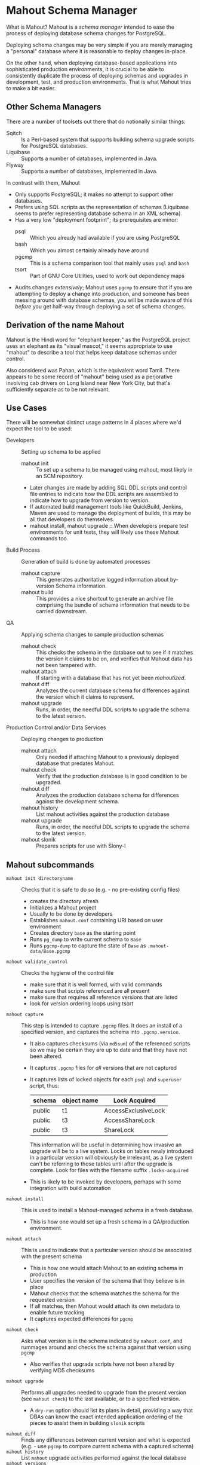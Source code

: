 * Mahout Schema Manager

  What is Mahout?  Mahout is a /schema manager/ intended to ease the
  process of deploying database schema changes for PostgreSQL.

  Deploying schema changes may be very simple if you are merely
  managing a "personal" database where it is reasonable to deploy
  changes in-place.

  On the other hand, when deploying database-based applications into
  sophisticated production environments, it is crucial to be able to
  consistently duplicate the process of deploying schemas and upgrades
  in development, test, and production environments.  That is what
  Mahout tries to make a bit easier.

** Other Schema Managers

  There are a number of toolsets out there that do notionally similar
  things.

  - Sqitch :: Is a Perl-based system that supports building schema
              upgrade scripts for PostgreSQL databases.
  - Liquibase :: Supports a number of databases, implemented in Java.
  - Flyway :: Supports a number of databases, implemented in Java.

In contrast with them, Mahout
  - Only supports PostgreSQL; it makes no attempt to support other
    databases.
  - Prefers using SQL scripts as the representation of schemas
    (Liquibase seems to prefer representing database schema in an XML
    schema).
  - Has a very low "deployment footprint"; its prerequisites are minor:
    - psql :: Which you already had available if you are using PostgreSQL
    - bash :: Which you almost certainly already have around
    - pgcmp :: This is a schema comparison tool that mainly uses ~psql~ and ~bash~
    - tsort :: Part of GNU Core Utilities, used to work out dependency maps
  - Audits changes /extensively/; Mahout uses ~pgcmp~ to ensure that
    if you are attempting to deploy a change into production, and
    someone has been messing around with database schemas, you will be
    made aware of this /before/ you get half-way through deploying a
    set of schema changes.

** Derivation of the name Mahout

Mahout is the Hindi word for "elephant keeper;" as the PostgreSQL
project uses an elephant as its "visual mascot," it seems appropriate
to use "mahout" to describe a tool that helps keep database schemas
under control.

Also considered was Pahan, which is the equivalent word Tamil.  There
appears to be some record of "mahout" being used as a perjorative
involving cab drivers on Long Island near New York City, but that's
sufficiently separate as to be not relevant.

** Use Cases

There will be somewhat distinct usage patterns in 4 places where we'd
expect the tool to be used:

  - Developers :: Setting up schema to be applied
    - mahout init :: To set up a schema to be managed using mahout,
                     most likely in an SCM repository.
    - Later changes are made by adding SQL DDL scripts and control
      file entries to indicate how the DDL scripts are assembled to
      indicate how to upgrade from version to version.
    - If automated build management tools like QuickBuild, Jenkins, Maven are used to manage the deployment of builds, this may be all that developers do themselves.
    - mahout install, mahout upgrade :: When developers prepare test
         environments for unit tests, they will likely use these
         Mahout commands too.
  - Build Process :: Generation of build is done by automated processes
    - mahout capture :: This generates authoritative logged information about by-version Schema information.
    - mahout build :: This provides a nice shortcut to generate an
                      archive file comprising the bundle of schema
                      information that needs to be carried downstream.
  - QA :: Applying schema changes to sample production schemas
    - mahout check :: This checks the schema in the database out to
                      see if it matches the version it claims to be
                      on, and verifies that Mahout data has not been
                      tampered with.
    - mahout attach :: If starting with a database that has not yet
                       been /mahoutized/.
    - mahout diff :: Analyzes the current database schema for
                     differences against the version which it claims
                     to represent.
    - mahout upgrade :: Runs, in order, the needful DDL scripts to
                        upgrade the schema to the latest version.
  - Production Control and/or Data Services :: Deploying changes to production
    - mahout attach :: Only needed if attaching Mahout to a previously
                       deployed database that predates Mahout.
    - mahout check :: Verify that the production database is in good condition to be upgraded.
    - mahout diff :: Analyzes the production database schema for differences against the development schema.
    - mahout history :: List mahout activities against the production database
    - mahout upgrade :: Runs, in order, the needful DDL scripts to
                        upgrade the schema to the latest version.
    - mahout slonik :: Prepares scripts for use with Slony-I

** Mahout subcommands
 - ~mahout init directoryname~ :: Checks that it is safe to do so (e.g. - no pre-existing config files)
   - creates the directory afresh
   - Initializes a Mahout project
   - Usually to be done by developers
   - Establishes ~mahout.conf~ containing URI based on user environment
   - Creates directory ~base~ as the starting point
   - Runs ~pg_dump~ to write current schema to ~Base~
   - Runs ~pgcmp-dump~ to capture the state of ~Base~ as ~.mahout-data/Base.pgcmp~ 
 - ~mahout validate_control~ :: Checks the hygiene of the control file
   - make sure that it is well formed, with valid commands
   - make sure that scripts referenced are all present
   - make sure that requires all reference versions that are listed
   - look for version ordering loops using tsort
 - ~mahout capture~ :: This step is intended to capture ~.pgcmp~ files.
      It does an install of a specified version, and captures the
      schema into ~.pgcmp.version~.  

   - It also captures checksums (via ~md5sum~) of the referenced
     scripts so we may be certain they are up to date and that they
     have not been altered.
   - It captures ~.pgcmp~ files for /all/ versions that are
     not captured
   - It captures lists of locked objects for each ~psql~ and ~superuser~ script, thus:
     | schema | object name | Lock Acquired       |
     |--------+-------------+---------------------|
     | public | t1          | AccessExclusiveLock |
     | public | t3          | AccessShareLock     |
     | public | t3          | ShareLock           |
     This information will be useful in determining how invasive an
     upgrade will be to a live system.  Locks on tables newly
     introduced in a particular version will obviously be irrelevant,
     as a live system can't be referring to those tables until after
     the upgrade is complete.
     Look for files with the filename suffix ~.locks-acquired~
   - This is likely to be invoked by developers, perhaps with some integration with build automation
 - ~mahout install~ :: This is used to install a Mahout-managed schema
      in a fresh database.
   - This is how one would set up a fresh schema in a QA/production
     environment.
 - ~mahout attach~ :: This is used to indicate that a particular
                     version should be associated with the present
                     schema
   - This is how one would attach Mahout to an existing schema in production
   - User specifies the version of the schema that they believe is in place
   - Mahout checks that the schema matches the schema for the requested version
   - If all matches, then Mahout would attach its own metadata to enable future tracking
   - It captures expected differences for ~pgcmp~
 - ~mahout check~ :: Asks what version is in the schema indicated by
                    ~mahout.conf~, and rummages around and checks the
                    schema against that version using ~pgcmp~
   - Also verifies that upgrade scripts have not been altered by
     verifying MD5 checksums
 - ~mahout upgrade~ :: Performs all upgrades needed to upgrade from the
      present version (see ~mahout check~) to the last available, or to
      a specified version.
   - A ~dry-run~ option should list its plans in detail, providing a
     way that DBAs can know the exact intended application
     ordering of the pieces to assist them in building ~slonik~ scripts
 - ~mahout diff~ :: Finds any differences between current version and
                   what is expected (e.g. - use ~pgcmp~ to compare
                   current schema with a captured schema)
 - ~mahout history~ :: List ~mahout~ upgrade activities performed
      against the local database
 - ~mahout versions~ :: Walk configuration via ~tsort~ to get all
      versions, and check their application status in the database
 - ~mahout changes~ :: This has two perspectives:
   - List the ~mahout~ scripts that are to be applied so that DBAs can
     figure out what they need to prepare for Slony application of the
     schema
   - List the major objects that change between versions so that we
     provide useful documentation to downstream users.  They can know
     such things as
     - What tables are being added/removed
     - What tables are being altered
   - This has not yet been implemented; perhaps it is irrelevant in
     that these changes are reflected automatically by the DDL scripts
     referenced by the control script.
 - ~mahout build~ :: This takes the contents of the current Mahout
                     directory, and generates an archive containing
                     all of the data.
   - It is essentially a way of avoiding the need to run ~tar cfvz schema-version.tar.gz~
 - ~mahout slonik~ :: This generates ~slonik~ scripts for use with
                     Slony to perform the specified upgrade.
   - It only works if the version upgrade(s) /only/ consist of ~psql~
     and ~psqltest~ requests; it will /fail/ if there is a ~shell~
     step.
   - It generates a slonik script with the following:
     - a pre-amble reference to allow set IDs and connection paths to be defined by an administrator
     - an EXECUTE SCRIPT request for each ~psql~ script, to apply DDL to the cluster
     - a CREATE SET request, for the new tables and sequences that are added
     - a SET ADD TABLE for each added table
     - a SET ADD SEQUENCE for each added sequence
     - a series of SUBSCRIBE SET requests based on those already existing so that all possible nodes will receive subscriptions to the new tables
   - An alternative approach is to drop replication and recreate with the whole set of tables
     But this requires little input, so seems sensible to leave to the user...
** Mahout Directory Structure

  A schema repository will consist of a directory structure where the
  top level will have 2 "control" files, and then a series of
  directories, each indicating schema code to deployed.

  No further structure is provided, however it should be obvious that
  setting up a directory structure to group schema scripts together by
  version would be wise.

  - Configuration control file: ~mahout.conf~

    This file contains metadata about the databases to be managed.

    Alternatively, ~MAHOUTCONFIG~ may be set to indicate an
    alternative location to find the configuration expected in
    ~mahout.conf~.

  - Schema control: ~mahout.control~
    This file indicates the order in which directories/files should be visited when applying schema changes.

  - If no ~mahout.control~ file is provided, at a given directory
    level, that will be treated as an error that would cause ~mahout~
    schema application work to fail.

** Contents of mahout.conf

  - URIs to indicate how to access databases of interest
    - MAINDATABASE :: Contains the URI to be used for processing of schema files.
    - SUPERUSERACCESS :: Contains the URI to be used for anything requiring superuser access
    - COMPARISONDATABASE :: This indicates the URI of a database suitable for doing comparisons using pgcmp
    - MAHOUTOMITSCHEMAS :: This indicates a set of schemas that are to be ignored when ~pgcmp~ is being used to do comparisons.
      - It is formatted as an SQL IN clause, so should look like ('pg_catalog','information_schema','MaHoutSchema')
      - Note that ~mahout.conf~ is handled as a shell script, and, if using bash, quotes will be needed otherwise MAHOUTOMITSCHEMAS will interpret the structure as an array
    - PGCMPHOME :: Indicates the directory where the ~pgcmp~ comparison tool is installed
    - MAHOUTSCHEMA :: Indicates the schema in which to put Mahout version and logging information
  - Data files
    - In some cases, external data will be needed, /e.g./ - some
      upgrades required a data file indicating configuration of DML
      changes.

  Note that if ~MAHOUTCONFIG~ is set, then the file at the specified location will be used instead of the ~mahout.conf~ file in the Mahout archive.

#+BEGIN_EXAMPLE
COMPARISONDATABASE=postgresql://postgres@localhost:7099/comparisondb
MAHOUTOMITSCHEMAS="('pg_catalog','information_schema','MaHoutSchema')"
MAHOUTSCHEMA=MaHoutSchema
MAINDATABASE=postgresql://postgres@localhost:7099/devdb
PGCMPHOME=/home/cbbrowne/PostgreSQL/pgcmp
SUPERUSERACCESS=postgresql://postgres@localhost:7099/postgres
CONFIG_26=/tmp/redwood-upgrade-2.6.conf
CONFIG_23y=/tmp/redwood-2.3y-currencies.txt
CONFIG_2226=/tmp/registrar-guid-map-2.2.26.csv
CONFIG_22=/tmp/registrar-guid-map-2.2.csv
#+END_EXAMPLE

** Contents of mahout.control

  - It contains a series of versions, and references to the code to install the respective version
    - The first version is called "Base", and has no predecessor
    - Subsequent versions will indicate their respective predecessor
  - For each file to be loaded there must be a line in ~mahout.control~ indicating processing steps, which include:
    - psql :: Indicating that the file should be processed using ~psql~ against MAINDATABASE
    - shell :: Indicating that the file should be run as a shell script, with the values in ~mahout.conf~ loaded into the environment
  - Additional Attributes
    - To support ~slonik~, there may be supplementary attributes to indicate how a step should be applied from a replication perspective.  Some of this is wishful thinking at the moment, but it's desirable...
      - EXECUTION :: How is the schema change to be applied?
        - DDL :: DDL should be run via ~EXECUTE SCRIPT~ against the origin node so it then propagates to all other nodes automatically
        - Master :: Some DML should only be run against the origin node; the consequences will propagate to other nodes automatically
        - Everywhere :: Some DML might be appropriate to apply against all nodes in the cluster.  This should be an unusual scenario.
      - SUBSCRIPTION :: Indicates a set of tables to be added to replication via SET ADD TABLE

  Complex example of ~mahout.control~:
#+BEGIN_EXAMPLE
  # Note that Base is actually version 1.5; that was where we started...
  version Base
    psql Base/base-schema.sql

  common tests
    psqltest from 2.2 to 2.2.26 test/parent-test-1.sql
    psqltest from 2.2.26 test/parent-test-2.sql
    psqltest from 2.3y test/pf-currency.sql
    psqltest from 2.2 test/gf.sql
    psqltest from 2.6 test/bigint-checks.sql
    psqltest from 2.4 test/message-queuing.sql
    psqltest from 2.3z test/ropq.sql
    psqltest test/all-tables-commented.sql
    psqltest test/all-functions-commented.sql
    psqltest test/table-names-unique.sql

  version 2.0
    requires Base
    superuser 2.0/drop_roles.sql
    psql 2.0/public.sql
    psql 2.0/app_private.sql
    psql 2.0/app.sql
    psql 2.0/devtools.sql
    psqltest 2.0/new-feature-in-2.0.sql

  version 2.1
    requires 2.0
    psql 2.1/public.sql
    psql 2.1/app.sql
    psql 2.1/drop_deprecateds.sql
    psql 2.1/devtools.sql

  version 2.2
    requires 2.1
    psql 2.2/public.sql
    psql 2.2/app_private.sql
    psql 2.2/adjustment_criteria.sql
    psql 2.2/migrate_ids.sql CLIENT_ID_FILE=${CONFIG_22}

  version 2.2.26
    requires 2.2
    psql 2.2.26/public.sql
    psql 2.2.26/migrate-ids.sql CLIENT_ID_FILE=${CONFIG_2226}

  version 2.3x
    requires 2.2.26
    psql 2.3x/public.sql
    psql 2.3x/app.sql
    psql 2.3x/app_private.sql

  version 2.3y
    requires 2.3x
    psql 2.3y/public.sql
    psql 2.3y/app_private.sql
    psql 2.3y/app.sql
    psql 2.3y/devtools.sql
    shell 2.3y/migration-currency.sh PF_CURRENCY_FILE=${CONFIG_23y}
    shell 2.3y/migrate-pf-currency.sql

  version 2.3z
    requires 2.3y
    psql 2.3z/public.sql
    psql 2.3z/app_private.sql
    psql 2.3z/app.sql
    psql 2.3z/migration-script.sql

  version 2.4
    requires 2.3z
    psql 2.4/app.sql

  version 2.5
    requires 2.4
    psql 2.5/public.sql
    psql 2.5/app_private.sql
    psql 2.5/app.sql

  version 2.6
    requires 2.5
    shell 2.6/prepare-rapp-schema-upgrade.sh ${CONFIG_26}

  version 2.7
    requires 2.6
    psql 2.7/globals.sql
    psql 2.7/public.sql
    psql 2.7/app_private.sql
    psql 2.7/app.sql

  version 2.8
    requires 2.7
    psql 2.8/public.sql
#+END_EXAMPLE

** Logging to be done
 - Some output should be captured in files
 - Some data should be captured in tables in the database
   - Version number information
   - Schema Application Logs (akin to what Liquibase does), capturing, for each data file processed, the name of the file, and the timestamps of start/end of processing of each processing step.
   - Note that the version will capture which ~mahout.control~ file was the one that established each version.
   - It should capture ~md5sum~ checksums of the script files so that we can be certain that the latest scripts have been applied and carried around correctly
** Managing Mahout Schema Management Code

   Mahout does not assume anything about the use of version control
   tools; it is quite likely someone managing a schema via Mahout will
   wish to use an SCM tool such as Git or Subversion to manage the
   code that comprises the build.

*** Code that warrants version control
   - Control file: ~mahout.control~
   - Config file: ~mahout.conf~
   - Content: All files referenced in ~mahout.control~ are likely
     candidates for version control

*** Generated files likely not warranting version control

    Mahout generates content for various files that most likely should
    not be put under version control:

    - ~.mahout-data~ :: ~pgcmp~-generated encoding of schemas for each respective version
    - ~.mahout-logs~ :: Logs generated by Mahout are probably not of interest
    - ~.mahout-temp~ :: Temporary files are not of ongoing interest
    - ~.md5sum~ files :: These are checksums of schema scripts,
         intended to help detect tampering with a build.  They should
         be carried along to production, but likely do not need to be
         captured in version control.
    - ~.version.log~ files :: These are captured as log files when
         schema scripts are loaded or tests are performed against a
         particular schema version.  They are not of interest for
         version control
    - ~.version.locks-acquired~ files :: These files indicate what
         table locks are acquired when running a particular schema
         upgrade script.  They will be of analytical interest in
         determining the locking effects of a given upgrade, but, as
         they are generated data, they are probably not of much
         interest for version control.

** Turning Mahout output into a build

   The simplest answer for how to generate a build is most likely to
   be to generate a "tarball" archive consisting of all of the files
   and subdirectories under the directory containing the
   ~mahout.control~ file.

   Thus, for the schema managed by the scripts generated by the sample
   in ~test/test-build-stuff.sh~, which are written to ~test/mhtest~,
   it would be appropriate to generated a build as follows:

#+BEGIN_EXAMPLE
$ tar cfv mhtest-latest.tar mhtest
mhtest/
mhtest/Base/
mhtest/Base/base-schema.sql.md5sum
mhtest/Base/base-schema.sql
mhtest/mahout.conf
mhtest/common-tests/
mhtest/common-tests/pk-test.sql.md5sum
mhtest/common-tests/multiply-defined.sql.1.4.log
mhtest/common-tests/pk-test.sql.1.4.log
mhtest/common-tests/multiply-defined.sql
mhtest/common-tests/failing-test.sql.1.4.log
mhtest/common-tests/pk-test.sql
mhtest/common-tests/null-test.sql.1.1.log
mhtest/common-tests/multiply-defined.sql.1.3.log
mhtest/common-tests/pk-test.sql.1.2.log
mhtest/common-tests/failing-test.sql.md5sum
mhtest/common-tests/pk-test.sql.1.1.log
mhtest/common-tests/null-test.sql.md5sum
mhtest/common-tests/null-test.sql
mhtest/common-tests/failing-test.sql
mhtest/common-tests/null-test.sql.1.3.log
mhtest/common-tests/multiply-defined.sql.1.1.log
mhtest/common-tests/multiply-defined.sql.md5sum
mhtest/common-tests/pk-test.sql.1.3.log
mhtest/common-tests/null-test.sql.1.2.log
mhtest/common-tests/multiply-defined.sql.1.2.log
mhtest/1.4/
mhtest/1.4/stuff.sql
mhtest/1.4/stuff.sql.1.4.log
mhtest/1.4/stuff.sql.md5sum
mhtest/1.4/stuff.sql.1.4.locks-acquired
mhtest/mahout.control
mhtest/.mahout-logs/
mhtest/.mahout-logs/mahout.log
mhtest/.mahout-data/
mhtest/.mahout-data/1.2.pgcmp
mhtest/.mahout-data/1.3.pgcmp
mhtest/.mahout-data/1.4.pgcmp
mhtest/.mahout-data/Base.pgcmp
mhtest/.mahout-data/1.1.pgcmp
mhtest/.mahout-temp/
mhtest/.mahout-temp/capturedb.pgcmp
mhtest/.mahout-temp/setup-mahout-schema.log
mhtest/.mahout-temp/setup-mahout-schema.sql
mhtest/1.1/
mhtest/1.1/stuff.sql
mhtest/1.1/stuff.sql.md5sum
mhtest/1.1/stuff.sql.1.1.locks-acquired
mhtest/1.1/stuff.sql.1.1.log
mhtest/1.3/
mhtest/1.3/stuff.sql
mhtest/1.3/stuff.sql.md5sum
mhtest/1.3/stuff.sql.1.3.locks-acquired
mhtest/1.3/stuff.sql.1.3.log
mhtest/1.2/
mhtest/1.2/stuff.sql.1.2.log
mhtest/1.2/stuff.sql
mhtest/1.2/stuff.sql.md5sum
mhtest/1.2/stuff.sql.1.2.locks-acquired
#+END_EXAMPLE

The resulting build file, ~mhtest-latest.tar~, may be carried to other
environments, and used, once extracted, to install the schema.

Various sorts of files were discussed earlier in relation to SCM
version control; covering them in terms of their needfulness for
deploying schemas:

 - Control file :: ~mahout.control~
 - Config file :: ~mahout.conf~
   - Note that when deploying the schema into a production
     environment, ~mahout.conf~ will need to be altered to indicate
     configuration in the production environment, as the locations of
     directories and databases are quite likely to differ from
     development or QA environments.
 - Content :: Files referenced in ~mahout.control~ need to be
              included.  Test scripts /could/ be considered optional,
              as tests might not be applied in the production
              environment, however, little is to be gained from their
              removal.
 - Encoded schemas - ~.mahout-data~ :: Must be included to allow
      testing that the target database starts with a compatible
      schema.
 - Log files - ~.mahout-logs~ :: Logs generated by Mahout are probably not of interest
 - Temp files - ~.mahout-temp~ :: Temporary files are not of ongoing interest
 - Checkums - ~.md5sum~ files :: The checksum files are needed, as they protect against tampering with a build.
 - Version log ~.version.log~ files :: Probably not of much interest
 - Lock ~.version.locks-acquired~ files :: These files indicate which
      table locks are acquired when running a particular schema
      upgrade script.  They will be of analytical/documentary interest
      in determining the locking effects of a given upgrade.

** Prerequisites

   What do you need to have available in order to run mahout?

   - bash :: Mahout is written in Bash
   - PostgreSQL :: A reasonably modern version; probably 9.3 is modern enough.
     - psql :: SQL is run using ~psql~
     - pg_dump :: Schema dump for the "Base" version is captured using ~pg_dump~
   - logger :: Logger is used to capture logs centrally
   - date :: Captures dates
   - pgcmp :: Mahout uses ~pgcmp~ to compare schema versions in order
              to ensure that schemas are not corrupted in
              transmission.
   - md5sum :: Used to detect if schema scripts have been modified/corrupted in transmission
     - Note that we are not doing anything "cryptographically strong"
       with this; it would be easy enough for someone trying to defeat
       the checksums to simply replace them, and that would be
       impractical to prevent.
   - String tools
     - cut
     - sed
     - egrep
     - cat
   - tsort :: Used to do a topological sort to determine the ordering
              that falls from version dependencies.
   
** Open questions
 - Can we/should we try to capture ~slonik~ ~SET ADD TABLE~ requests
   by peeking at the application of DDL?

** Things Mahout does not itself do that we do today in Registry Universal Schema

These things need to be covered somewhere.

*** Permissions Provisioning

There is a fairly sophisticated permissions model constructed out of:
  - Matrix of detailed permissions for Registry-services-managed roles
  - Schema-based (e.g. - granting same permissions for a whole "directory" of objects) for other roles

Perhaps this no longer needs to be covered by specific "permissions
provisioning" tools; having regression tests that verify that
permissions have been provisioned will be sufficient.

*** Testing schema for various conditions

There are a set of tests in the ~universal-schema~ build today that
verify several things.  The Mahout ~psqltest~ facility should nicely
cover these requirements.

  - Common rules
    - Verify that all functions, tables, columns are commented
    - Verify that all tables have primary keys
    - Verify that table names are unique
  - Unit tests
    - Grandfathering
    - Message queueing
    - Policy cuts
    - Premium pricing
    - Registry operator poll queue
    - VAT

*** Automatically generating documentation

We automatically generate documentation using
  - Schema Spy
  - PostgreSQL autodoc

Mahout would not automatically provide this.  It could be an
interesting extension for Mahout to generate per-version copies of
documentation, but it is likely appropriate for this to be separated
out and generated separately.

** Unorganized Requirement Ideas
The upgrade system needs to identify and control all schema changes to
be made.

- User that runs updates
  - Usually should be schema owner
  - Some changes must be handled via superuser
- Multiple SQL scripts
  - Need a mechanism to order them
- Nice to have: ensure DDL and DML do not get done in the same script
  - Can this be verified automatically?
- Configuration file that indicates
  - Place to log things
  - Postgres binaries
  - PostgreSQL URI
- Version number capture
  - We use stuff in ~upgrade_version_to_latest.sh~ to indicate
    the version in the ~_oxrsversion~ schema
  - Current stuff is:
    - Branch :: which may become the version label
    - Generated on host :: Reasonable for Mahout to do differently
    - Generated at time :: Reasonable for Mahout to do differently
    - SCM checkout information :: Reasonable for Mahout to do differently
- Log activity
  - For each sub-component, identify what was run, when it ran, how long it took
  - Some may go into database
  - Successes are no problem; failed schema would be troublesome to get into DB as requests would fail
  - Probably need to determine how to serialize some logs into filesystem
- Supplemental configuration
- Standard tests
  - Check that functions all have comments
  - Check that tables and views all have role-based permissions attached to them
  - Check that tables all have primary keys-
  - Check that tables have unique names
  - Check that tables and their columns have comments
  - Hooks to allow running custom tests
  - Which tests to run against which versions?
- We'll have several kinds of things to execute...
  - SQL scripts that need to be run
  - Shell scripts that need to be run
  - Might there be some Python?
- Various pre- and post-conditions
  - Run ~pgcmp~ to check that schema matches expectations, e.g. - captured ~pgcmp-dump~ matches the schema
  - Need a mechanism that runs ~pgcmp-dump~ to capture schema at various points
  - Run tests, and capture either perfect conformance or counts/details of non-conformance?
- Seeding
  - Security needs
    - Roles
      - What to do about the possibility of needful roles evolving over time?
    - Basic users
      - Basic information needed will be
        - Owner
        - Superuser (hopefully little needed)
- Version and tagging model

